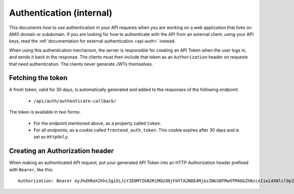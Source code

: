 .. _api-auth-internal:

=========================
Authentication (internal)
=========================

This documents how to use authentication in your API requests when you are
working on a web application that lives on AMO domain or subdomain. If you
are looking for how to authenticate with the API from an external client, using
your API keys, read the :ref:`documentation for external authentication
<api-auth>` instead.

When using this authentication mechanism, the server is responsible for
creating an API Token when the user logs in, and sends it back in
the response. The clients must then include that token as an ``Authorization``
header on requests that need authentication. The clients never generate JWTs
themselves.

Fetching the token
==================

A fresh token, valid for 30 days, is automatically generated and added to the
responses of the following endpoint:

    * ``/api/auth/authenticate-callback/``

The token is available in two forms:

    * For the endpoint mentioned above, as a property called ``token``.
    * For all endpoints, as a cookie called ``frontend_auth_token``. This cookie
      expires after 30 days and is set as ``HttpOnly``.


Creating an Authorization header
================================

When making an authenticated API request, put your generated API Token into an
HTTP Authorization header prefixed with ``Bearer``, like this::

    Authorization: Bearer eyJhdXRoX2hhc2giOiJiY2E0MTZkN2RiMGU3NjFmYTA2NDE4MjAzZWU1NTMwOTM4OGZhNzcxIiwidXNlcl9pZCI6MTIzNDV9:1cqe2Q:cPMlmz8ejIkutD-gNo3EWU8IfL8
